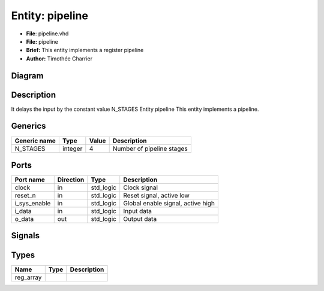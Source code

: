 
Entity: pipeline
================


* **File**\ : pipeline.vhd
* **File:**        pipeline
* **Brief:**       This entity implements a register pipeline
* **Author:**      Timothée Charrier

Diagram
-------


.. image:: pipeline.svg
   :target: pipeline.svg
   :alt: Diagram


Description
-----------

It delays the input by the constant value N_STAGES
Entity pipeline
This entity implements a pipeline.

Generics
--------

.. list-table::
   :header-rows: 1

   * - Generic name
     - Type
     - Value
     - Description
   * - N_STAGES
     - integer
     - 4
     - Number of pipeline stages


Ports
-----

.. list-table::
   :header-rows: 1

   * - Port name
     - Direction
     - Type
     - Description
   * - clock
     - in
     - std_logic
     - Clock signal
   * - reset_n
     - in
     - std_logic
     - Reset signal, active low
   * - i_sys_enable
     - in
     - std_logic
     - Global enable signal, active high
   * - i_data
     - in
     - std_logic
     - Input data
   * - o_data
     - out
     - std_logic
     - Output data


Signals
-------

.. list-table::
   :header-rows: 1

   * - Name
     - Type
     - Description
   * - pipeline_regs
     - reg_array


Types
-----

.. list-table::
   :header-rows: 1

   * - Name
     - Type
     - Description
   * - reg_array
     - 
     - 

